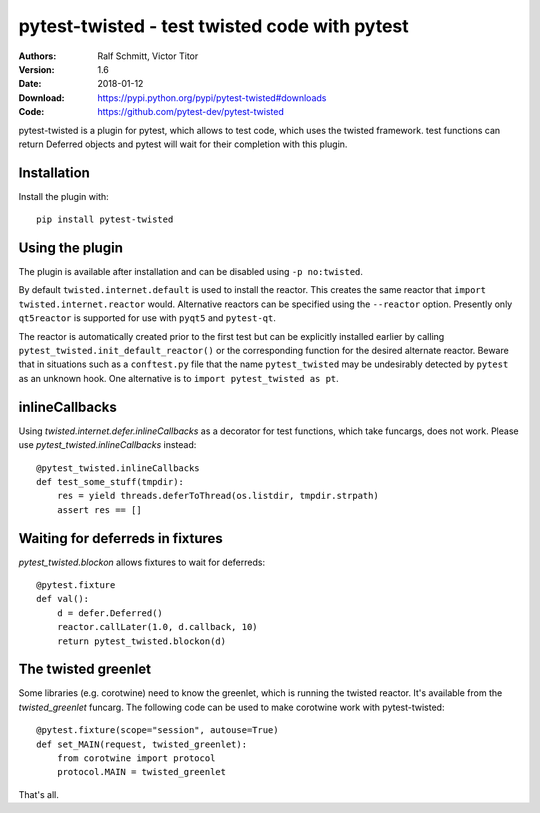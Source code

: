 .. -*- mode: rst; coding: utf-8 -*-

==============================================================================
pytest-twisted - test twisted code with pytest
==============================================================================

|Travis|_ |AppVeyor|_ |Pythons|

:Authors: Ralf Schmitt, Victor Titor
:Version: 1.6
:Date:    2018-01-12
:Download: https://pypi.python.org/pypi/pytest-twisted#downloads
:Code: https://github.com/pytest-dev/pytest-twisted


pytest-twisted is a plugin for pytest, which allows to test code,
which uses the twisted framework. test functions can return Deferred
objects and pytest will wait for their completion with this plugin.

Installation
==================
Install the plugin with::

    pip install pytest-twisted


Using the plugin
==================

The plugin is available after installation and can be disabled using
``-p no:twisted``.

By default ``twisted.internet.default`` is used to install the reactor.
This creates the same reactor that ``import twisted.internet.reactor``
would.  Alternative reactors can be specified using the ``--reactor``
option.  Presently only ``qt5reactor`` is supported for use with
``pyqt5`` and ``pytest-qt``.

The reactor is automatically created prior to the first test but can
be explicitly installed earlier by calling
``pytest_twisted.init_default_reactor()`` or the corresponding function
for the desired alternate reactor.  Beware that in situations such as
a ``conftest.py`` file that the name ``pytest_twisted`` may be
undesirably detected by ``pytest`` as an unknown hook.  One alternative
is to ``import pytest_twisted as pt``.


inlineCallbacks
=================
Using `twisted.internet.defer.inlineCallbacks` as a decorator for test
functions, which take funcargs, does not work. Please use
`pytest_twisted.inlineCallbacks` instead::

  @pytest_twisted.inlineCallbacks
  def test_some_stuff(tmpdir):
      res = yield threads.deferToThread(os.listdir, tmpdir.strpath)
      assert res == []

Waiting for deferreds in fixtures
=================================
`pytest_twisted.blockon` allows fixtures to wait for deferreds::

  @pytest.fixture
  def val():
      d = defer.Deferred()
      reactor.callLater(1.0, d.callback, 10)
      return pytest_twisted.blockon(d)


The twisted greenlet
====================
Some libraries (e.g. corotwine) need to know the greenlet, which is
running the twisted reactor. It's available from the
`twisted_greenlet` funcarg. The following code can be used to make
corotwine work with pytest-twisted::

  @pytest.fixture(scope="session", autouse=True)
  def set_MAIN(request, twisted_greenlet):
      from corotwine import protocol
      protocol.MAIN = twisted_greenlet


That's all.


.. |Travis| image:: https://travis-ci.org/pytest-dev/pytest-twisted.svg?branch=master
   :alt: Travis build status
.. _Travis: https://travis-ci.org/pytest-dev/pytest-twisted

.. |AppVeyor| image:: https://ci.appveyor.com/api/projects/status/us5l0l9p7hyp2k6x/branch/master?svg=true
   :alt: AppVeyor build status
.. _AppVeyor: https://ci.appveyor.com/project/vtitor/pytest-twisted

.. |Pythons| image:: https://img.shields.io/pypi/pyversions/pytest-twisted.svg
   :alt: supported Python versions
